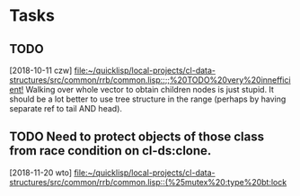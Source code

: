 * Tasks
** TODO
   [2018-10-11 czw]
   [[file:~/quicklisp/local-projects/cl-data-structures/src/common/rrb/common.lisp::;;%20TODO%20very%20innefficient!]]
   Walking over whole vector to obtain children nodes is just stupid. It should be a lot better to use tree structure in the range (perhaps by having separate ref to tail AND head).
** TODO Need to protect objects of those class from race condition on cl-ds:clone.
   [2018-11-20 wto]
   [[file:~/quicklisp/local-projects/cl-data-structures/src/common/rrb/common.lisp::(%25mutex%20:type%20bt:lock]]
